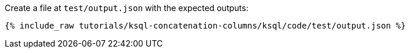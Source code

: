 Create a file at `test/output.json` with the expected outputs:

+++++
<pre class="snippet"><code class="json">{% include_raw tutorials/ksql-concatenation-columns/ksql/code/test/output.json %}</code></pre>
+++++

